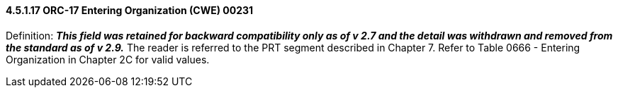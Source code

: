 ==== 4.5.1.17 ORC-17 Entering Organization (CWE) 00231

Definition: *_This field was retained for backward compatibility only as of v 2.7 and the detail was withdrawn and removed from the standard as of v 2.9._* The reader is referred to the PRT segment described in Chapter 7. Refer to Table 0666 - Entering Organization in Chapter 2C for valid values.

